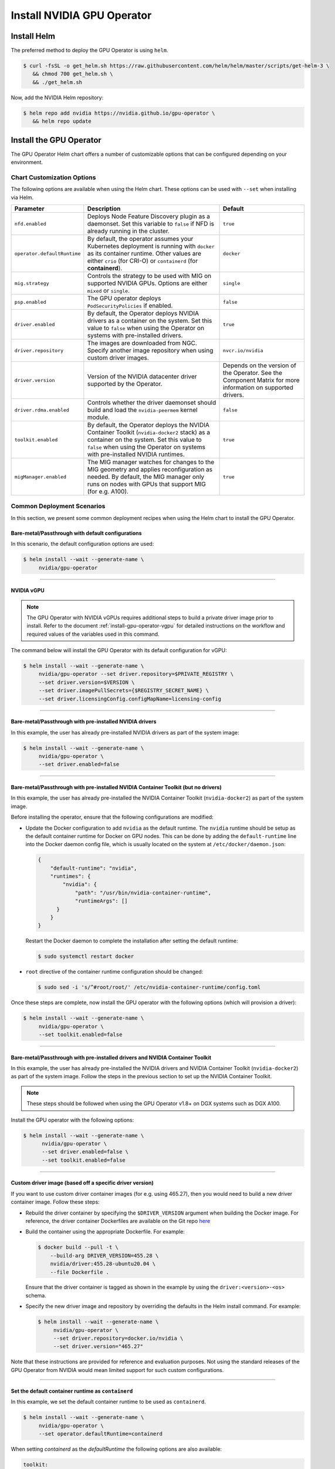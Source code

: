 .. Date: Nov 25 2020
.. Author: pramarao

.. _install-gpu-operator:

Install NVIDIA GPU Operator
=============================

Install Helm
-------------

The preferred method to deploy the GPU Operator is using ``helm``.

.. code-block:: console

   $ curl -fsSL -o get_helm.sh https://raw.githubusercontent.com/helm/helm/master/scripts/get-helm-3 \
      && chmod 700 get_helm.sh \
      && ./get_helm.sh

Now, add the NVIDIA Helm repository:

.. code-block:: console

   $ helm repo add nvidia https://nvidia.github.io/gpu-operator \
      && helm repo update

Install the GPU Operator
--------------------------

The GPU Operator Helm chart offers a number of customizable options that can be configured depending on your environment. 

.. blockdiag::

   blockdiag admin {
      A [label = "Install Helm", color = "#00CC00"];
      B [label = "Customize options \n in Helm chart"];
      C [label = "Use Helm to deploy \n the GPU Operator", color = pink];

      A -> B;
      B -> C;
   }

Chart Customization Options
^^^^^^^^^^^^^^^^^^^^^^^^^^^^^

The following options are available when using the Helm chart. These options can be used with ``--set`` when installing via Helm.

.. list-table::
   :widths: auto
   :header-rows: 1
   :align: center

   * - Parameter
     - Description
     - Default

   * - ``nfd.enabled``
     - Deploys Node Feature Discovery plugin as a daemonset. 
       Set this variable to ``false`` if NFD is already running in the cluster.
     - ``true``

   * - ``operator.defaultRuntime``
     - By default, the operator assumes your Kubernetes deployment is running with 
       ``docker`` as its container runtime. Other values are either ``crio`` 
       (for CRI-O) or ``containerd`` (for **containerd**).      
     - ``docker``

   * - ``mig.strategy``
     - Controls the strategy to be used with MIG on supported NVIDIA GPUs. Options 
       are either ``mixed`` or ``single``.
     - ``single``

   * - ``psp.enabled``
     - The GPU operator deploys ``PodSecurityPolicies`` if enabled.
     - ``false``     

   * - ``driver.enabled``
     - By default, the Operator deploys NVIDIA drivers as a container on the system. 
       Set this value to ``false`` when using the Operator on systems with pre-installed drivers.
     - ``true``

   * - ``driver.repository``
     - The images are downloaded from NGC. Specify another image repository when using 
       custom driver images.
     - ``nvcr.io/nvidia``

   * - ``driver.version``
     - Version of the NVIDIA datacenter driver supported by the Operator.
     - Depends on the version of the Operator. See the Component Matrix 
       for more information on supported drivers.

   * - ``driver.rdma.enabled``
     - Controls whether the driver daemonset should build and load the ``nvidia-peermem`` kernel module. 
     - ``false``
            
   * - ``toolkit.enabled``
     - By default, the Operator deploys the NVIDIA Container Toolkit (``nvidia-docker2`` stack) 
       as a container on the system. Set this value to ``false`` when using the Operator on systems 
       with pre-installed NVIDIA runtimes.
     - ``true``
  
   * - ``migManager.enabled``
     - The MIG manager watches for changes to the MIG geometry and applies reconfiguration as needed. By 
       default, the MIG manager only runs on nodes with GPUs that support MIG (for e.g. A100).
     - ``true``

     

Common Deployment Scenarios
^^^^^^^^^^^^^^^^^^^^^^^^^^^^

In this section, we present some common deployment recipes when using the Helm chart to install the GPU Operator. 

Bare-metal/Passthrough with default configurations
""""""""""""""""""""""""""""""""""""""""""""""""""""

In this scenario, the default configuration options are used:

.. code-block:: console

   $ helm install --wait --generate-name \
        nvidia/gpu-operator

----

NVIDIA vGPU
""""""""""""

.. note::

   The GPU Operator with NVIDIA vGPUs requires additional steps to build a private driver image prior to install. 
   Refer to the document :ref:`install-gpu-operator-vgpu` for detailed instructions on the workflow and required values of
   the variables used in this command.

The command below will install the GPU Operator with its default configuration for vGPU:

.. code-block:: console

   $ helm install --wait --generate-name \
        nvidia/gpu-operator --set driver.repository=$PRIVATE_REGISTRY \
        --set driver.version=$VERSION \
        --set driver.imagePullSecrets={$REGISTRY_SECRET_NAME} \
        --set driver.licensingConfig.configMapName=licensing-config

----

Bare-metal/Passthrough with pre-installed NVIDIA drivers 
"""""""""""""""""""""""""""""""""""""""""""""""""""""""""""""""

In this example, the user has already pre-installed NVIDIA drivers as part of the system image:

.. code-block:: console

   $ helm install --wait --generate-name \
        nvidia/gpu-operator \
        --set driver.enabled=false

----

Bare-metal/Passthrough with pre-installed NVIDIA Container Toolkit (but no drivers)
""""""""""""""""""""""""""""""""""""""""""""""""""""""""""""""""""""""""""""""""""""""""""

In this example, the user has already pre-installed the NVIDIA Container Toolkit (``nvidia-docker2``) as part of the system image. 

Before installing the operator, ensure that the following configurations are modified: 

* Update the Docker configuration to add ``nvidia`` as the default runtime. The ``nvidia`` runtime should 
  be setup as the default container runtime for Docker on GPU nodes. This can be done by adding the 
  ``default-runtime`` line into the Docker daemon config file, which is usually located on the system 
  at ``/etc/docker/daemon.json``:

  .. code-block:: console

    {
        "default-runtime": "nvidia",
        "runtimes": {
            "nvidia": {
                "path": "/usr/bin/nvidia-container-runtime",
                "runtimeArgs": []
          }
        }
    }

  Restart the Docker daemon to complete the installation after setting the default runtime:

  .. code-block:: console

    $ sudo systemctl restart docker

* ``root`` directive of the container runtime configuration should be changed: 

  .. code-block:: console

    $ sudo sed -i 's/^#root/root/' /etc/nvidia-container-runtime/config.toml


Once these steps are complete, now install the GPU operator with the following options (which will provision a driver):

.. code-block:: console

   $ helm install --wait --generate-name \
        nvidia/gpu-operator \
        --set toolkit.enabled=false    

----

Bare-metal/Passthrough with pre-installed drivers and NVIDIA Container Toolkit
""""""""""""""""""""""""""""""""""""""""""""""""""""""""""""""""""""""""""""""""""""""""""

In this example, the user has already pre-installed the NVIDIA drivers and NVIDIA Container Toolkit (``nvidia-docker2``) 
as part of the system image. Follow the steps in the previous section to set up the NVIDIA Container Toolkit.

.. note::

  These steps should be followed when using the GPU Operator v1.8+ on DGX systems such as DGX A100. 

Install the GPU operator with the following options:

.. code-block:: console

   $ helm install --wait --generate-name \
         nvidia/gpu-operator \
         --set driver.enabled=false \
         --set toolkit.enabled=false 

----
         
Custom driver image (based off a specific driver version)
""""""""""""""""""""""""""""""""""""""""""""""""""""""""""""""

If you want to use custom driver container images (for e.g. using 465.27), then 
you would need to build a new driver container image. Follow these steps:

- Rebuild the driver container by specifying the ``$DRIVER_VERSION`` argument when building the Docker image. For 
  reference, the driver container Dockerfiles are available on the Git repo `here <https://gitlab.com/nvidia/container-images/driver>`_
- Build the container using the appropriate Dockerfile. For example:

  .. code-block:: console
  
    $ docker build --pull -t \
        --build-arg DRIVER_VERSION=455.28 \
        nvidia/driver:455.28-ubuntu20.04 \
        --file Dockerfile .
  
  Ensure that the driver container is tagged as shown in the example by using the ``driver:<version>-<os>`` schema. 
- Specify the new driver image and repository by overriding the defaults in 
  the Helm install command. For example: 

  .. code-block:: console

     $ helm install --wait --generate-name \
          nvidia/gpu-operator \
          --set driver.repository=docker.io/nvidia \
          --set driver.version="465.27"

Note that these instructions are provided for reference and evaluation purposes. 
Not using the standard releases of the GPU Operator from NVIDIA would mean limited 
support for such custom configurations.

----

Set the default container runtime as ``containerd``
"""""""""""""""""""""""""""""""""""""""""""""""""""""

In this example, we set the default container runtime to be used as ``containerd``. 

.. code-block:: console

   $ helm install --wait --generate-name \
        nvidia/gpu-operator \
        --set operator.defaultRuntime=containerd

When setting `containerd` as the `defaultRuntime` the following 
options are also available:

.. code-block:: yaml

   toolkit:
      env:
      - name: CONTAINERD_CONFIG
      value: /etc/containerd/config.toml
      - name: CONTAINERD_SOCKET
      value: /run/containerd/containerd.sock
      - name: CONTAINERD_RUNTIME_CLASS
      value: nvidia
      - name: CONTAINERD_SET_AS_DEFAULT
      value: true

These options are defined as follows:       
      
   - **CONTAINERD_CONFIG** : The path on the host to the ``containerd`` config 
      you would like to have updated with support for the ``nvidia-container-runtime``. 
      By default this will point to ``/etc/containerd/config.toml`` (the default 
      location for ``containerd``). It should be customized if your ``containerd`` 
      installation is not in the default location.

   - **CONTAINERD_SOCKET** : The path on the host to the socket file used to 
      communicate with ``containerd``. The operator will use this to send a 
      ``SIGHUP`` signal to the ``containerd`` daemon to reload its config. By 
      default this will point to ``/run/containerd/containerd.sock`` 
      (the default location for ``containerd``). It should be customized if 
      your ``containerd`` installation is not in the default location.

   - **CONTAINERD_RUNTIME_CLASS** : The name of the 
      `Runtime Class <https://kubernetes.io/docs/concepts/containers/runtime-class>`_ 
      you would like to associate with the ``nvidia-container-runtime``. 
      Pods launched with a ``runtimeClassName`` equal to CONTAINERD_RUNTIME_CLASS 
      will always run with the ``nvidia-container-runtime``. The default 
      CONTAINERD_RUNTIME_CLASS is ``nvidia``.

   - **CONTAINERD_SET_AS_DEFAULT** : A flag indicating whether you want to set 
      ``nvidia-container-runtime`` as the default runtime used to launch all 
      containers. When set to false, only containers in pods with a ``runtimeClassName`` 
      equal to CONTAINERD_RUNTIME_CLASS will be run with the ``nvidia-container-runtime``. 
      The default value is ``true``. 

----

Air-gapped installations
""""""""""""""""""""""""""

Refer to the section :ref:`install-gpu-operator-air-gapped` for more information on how to install the Operator 
in air-gapped environments, including private registries.

----

Multi-Instance GPU (MIG)
""""""""""""""""""""""""""

Refer to the document :ref:`install-gpu-operator-mig` for more information on how use the Operator with Multi-Instance GPU (MIG) 
on NVIDIA Ampere products.

----

Outdated Kernels
""""""""""""""""""""""""""

Refer to the section :ref:`install-gpu-operator-outdated-kernels` for more information on how to install the Operator successfully
when nodes in the cluster are not running the latest kernel

----

Verify GPU Operator Install
^^^^^^^^^^^^^^^^^^^^^^^^^^^^

Once the Helm chart is installed, check the status of the pods to ensure all the containers are running and the validation is complete:

.. code-block:: console

   $ kubectl get pods -A

.. code-block:: console
   
   NAMESPACE                NAME                                                          READY   STATUS      RESTARTS   AGE
   default                  gpu-operator-d6ccd4d8d-f7m57                                  1/1     Running     0          5m51s
   default                  gpu-operator-node-feature-discovery-master-867c4f7bfb-cbxck   1/1     Running     0          5m51s
   default                  gpu-operator-node-feature-discovery-worker-wv2rq              1/1     Running     0          5m51s
   gpu-operator-resources   gpu-feature-discovery-qmftl                                   1/1     Running     0          5m35s
   gpu-operator-resources   nvidia-container-toolkit-daemonset-tx4rd                      1/1     Running     0          5m35s
   gpu-operator-resources   nvidia-cuda-validator-ip-172-31-65-3                          0/1     Completed   0          2m29s
   gpu-operator-resources   nvidia-dcgm-exporter-99t8p                                    1/1     Running     0          5m35s
   gpu-operator-resources   nvidia-device-plugin-daemonset-nkbtz                          1/1     Running     0          5m35s
   gpu-operator-resources   nvidia-device-plugin-validator-ip-172-31-65-3                 0/1     Completed   0          103s
   gpu-operator-resources   nvidia-driver-daemonset-w97sh                                 1/1     Running     0          5m35s
   gpu-operator-resources   nvidia-operator-validator-2djn2                               1/1     Running     0          5m35s
   kube-system              calico-kube-controllers-b656ddcfc-4sgld                       1/1     Running     0          8m11s
   kube-system              calico-node-wzdbr                                             1/1     Running     0          8m11s
   kube-system              coredns-558bd4d5db-2w9tf                                      1/1     Running     0          8m11s
   kube-system              coredns-558bd4d5db-cv5md                                      1/1     Running     0          8m11s
   kube-system              etcd-ip-172-31-65-3                                           1/1     Running     0          8m25s
   kube-system              kube-apiserver-ip-172-31-65-3                                 1/1     Running     0          8m25s
   kube-system              kube-controller-manager-ip-172-31-65-3                        1/1     Running     0          8m25s
   kube-system              kube-proxy-gpqc5                                              1/1     Running     0          8m11s
   kube-system              kube-scheduler-ip-172-31-65-3                                 1/1     Running     0          8m25s
  
We can now proceed to running some sample GPU workloads to verify that the Operator (and its components) are working correctly.
